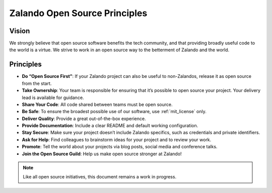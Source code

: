 ==============================
Zalando Open Source Principles
==============================

Vision
======

We strongly believe that open source software benefits the tech community,
and that providing broadly useful code to the world is a virtue.
We strive to work in an open source way to the betterment of Zalando and the world.

Principles
==========

* **Do “Open Source First”**: If your Zalando project can also be useful to non-Zalandos, release it as open source from the start.
* **Take Ownership**: Your team is responsible for ensuring that it’s possible to open source your project. Your delivery lead is available for guidance.
* **Share Your Code**: All code shared between teams must be open source.
* **Be Safe**: To ensure the broadest possible use of our software, use :ref:`mit_license` only. 
* **Deliver Quality**: Provide a great out-of-the-box experience.
* **Provide Documentation**: Include a clear README and default working configuration.
* **Stay Secure**: Make sure your project doesn’t include Zalando specifics, such as credentials and private identifiers.
* **Ask for Help**: Find colleagues to brainstorm ideas for your project and to review your work.
* **Promote**: Tell the world about your projects via blog posts, social media and conference talks.
* **Join the Open Source Guild**: Help us make open source stronger at Zalando!

.. note::

    Like all open source initiatives, this document remains a work in progress.
